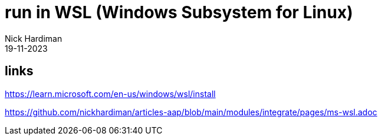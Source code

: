 = run in WSL (Windows Subsystem for Linux)
Nick Hardiman 
:source-highlighter: highlight.js
:revdate: 19-11-2023

== links

https://learn.microsoft.com/en-us/windows/wsl/install

https://github.com/nickhardiman/articles-aap/blob/main/modules/integrate/pages/ms-wsl.adoc
